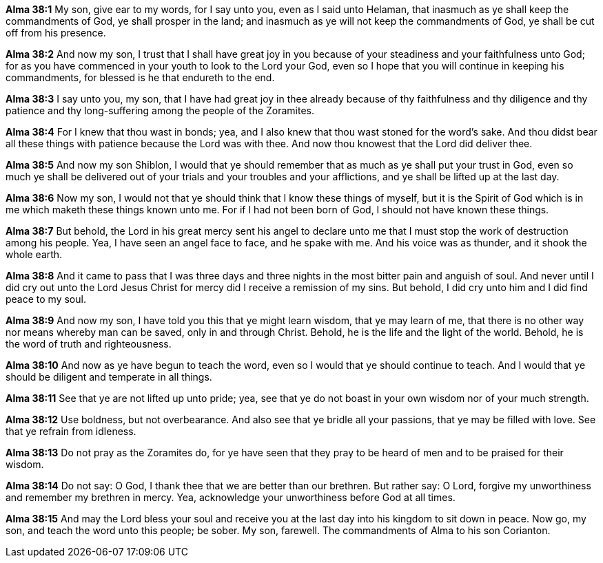 *Alma 38:1* My son, give ear to my words, for I say unto you, even as I said unto Helaman, that inasmuch as ye shall keep the commandments of God, ye shall prosper in the land; and inasmuch as ye will not keep the commandments of God, ye shall be cut off from his presence.

*Alma 38:2* And now my son, I trust that I shall have great joy in you because of your steadiness and your faithfulness unto God; for as you have commenced in your youth to look to the Lord your God, even so I hope that you will continue in keeping his commandments, for blessed is he that endureth to the end.

*Alma 38:3* I say unto you, my son, that I have had great joy in thee already because of thy faithfulness and thy diligence and thy patience and thy long-suffering among the people of the Zoramites.

*Alma 38:4* For I knew that thou wast in bonds; yea, and I also knew that thou wast stoned for the word's sake. And thou didst bear all these things with patience because the Lord was with thee. And now thou knowest that the Lord did deliver thee.

*Alma 38:5* And now my son Shiblon, I would that ye should remember that as much as ye shall put your trust in God, even so much ye shall be delivered out of your trials and your troubles and your afflictions, and ye shall be lifted up at the last day.

*Alma 38:6* Now my son, I would not that ye should think that I know these things of myself, but it is the Spirit of God which is in me which maketh these things known unto me. For if I had not been born of God, I should not have known these things.

*Alma 38:7* But behold, the Lord in his great mercy sent his angel to declare unto me that I must stop the work of destruction among his people. Yea, I have seen an angel face to face, and he spake with me. And his voice was as thunder, and it shook the whole earth.

*Alma 38:8* And it came to pass that I was three days and three nights in the most bitter pain and anguish of soul. And never until I did cry out unto the Lord Jesus Christ for mercy did I receive a remission of my sins. But behold, I did cry unto him and I did find peace to my soul.

*Alma 38:9* And now my son, I have told you this that ye might learn wisdom, that ye may learn of me, that there is no other way nor means whereby man can be saved, only in and through Christ. Behold, he is the life and the light of the world. Behold, he is the word of truth and righteousness.

*Alma 38:10* And now as ye have begun to teach the word, even so I would that ye should continue to teach. And I would that ye should be diligent and temperate in all things.

*Alma 38:11* See that ye are not lifted up unto pride; yea, see that ye do not boast in your own wisdom nor of your much strength.

*Alma 38:12* Use boldness, but not overbearance. And also see that ye bridle all your passions, that ye may be filled with love. See that ye refrain from idleness.

*Alma 38:13* Do not pray as the Zoramites do, for ye have seen that they pray to be heard of men and to be praised for their wisdom.

*Alma 38:14* Do not say: O God, I thank thee that we are better than our brethren. But rather say: O Lord, forgive my unworthiness and remember my brethren in mercy. Yea, acknowledge your unworthiness before God at all times.

*Alma 38:15* And may the Lord bless your soul and receive you at the last day into his kingdom to sit down in peace. Now go, my son, and teach the word unto this people; be sober. My son, farewell. The commandments of Alma to his son Corianton.

